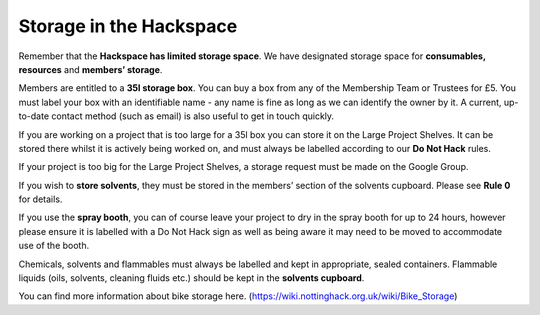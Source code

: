 Storage in the Hackspace
========================

Remember that the **Hackspace has limited storage space**. We have designated storage space for **consumables, resources** and **members’ storage**.

Members are entitled to a **35l storage box**. You can buy a box from any of the Membership Team or Trustees for £5. You must label your box with an identifiable name - any name is fine as long as we can identify the owner by it. A current, up-to-date contact method (such as email) is also useful to get in touch quickly.

If you are working on a project that is too large for a 35l box you can store it on the Large Project Shelves. It can be stored there whilst it is actively being worked on, and must always be labelled according to our **Do Not Hack** rules.

If your project is too big for the Large Project Shelves, a storage request must be made on the Google Group.

If you wish to **store solvents**, they must be stored in the members’ section of the solvents cupboard. Please see **Rule 0** for details.

If you use the **spray booth**, you can of course leave your project to dry in the spray booth for up to 24 hours, however please ensure it is labelled with a Do Not Hack sign as well as being aware it may need to be moved to accommodate use of the booth.

Chemicals, solvents and flammables must always be labelled and kept in appropriate, sealed containers. Flammable liquids (oils, solvents, cleaning fluids etc.) should be kept in the **solvents cupboard**.

You can find more information about bike storage here. (https://wiki.nottinghack.org.uk/wiki/Bike_Storage)
